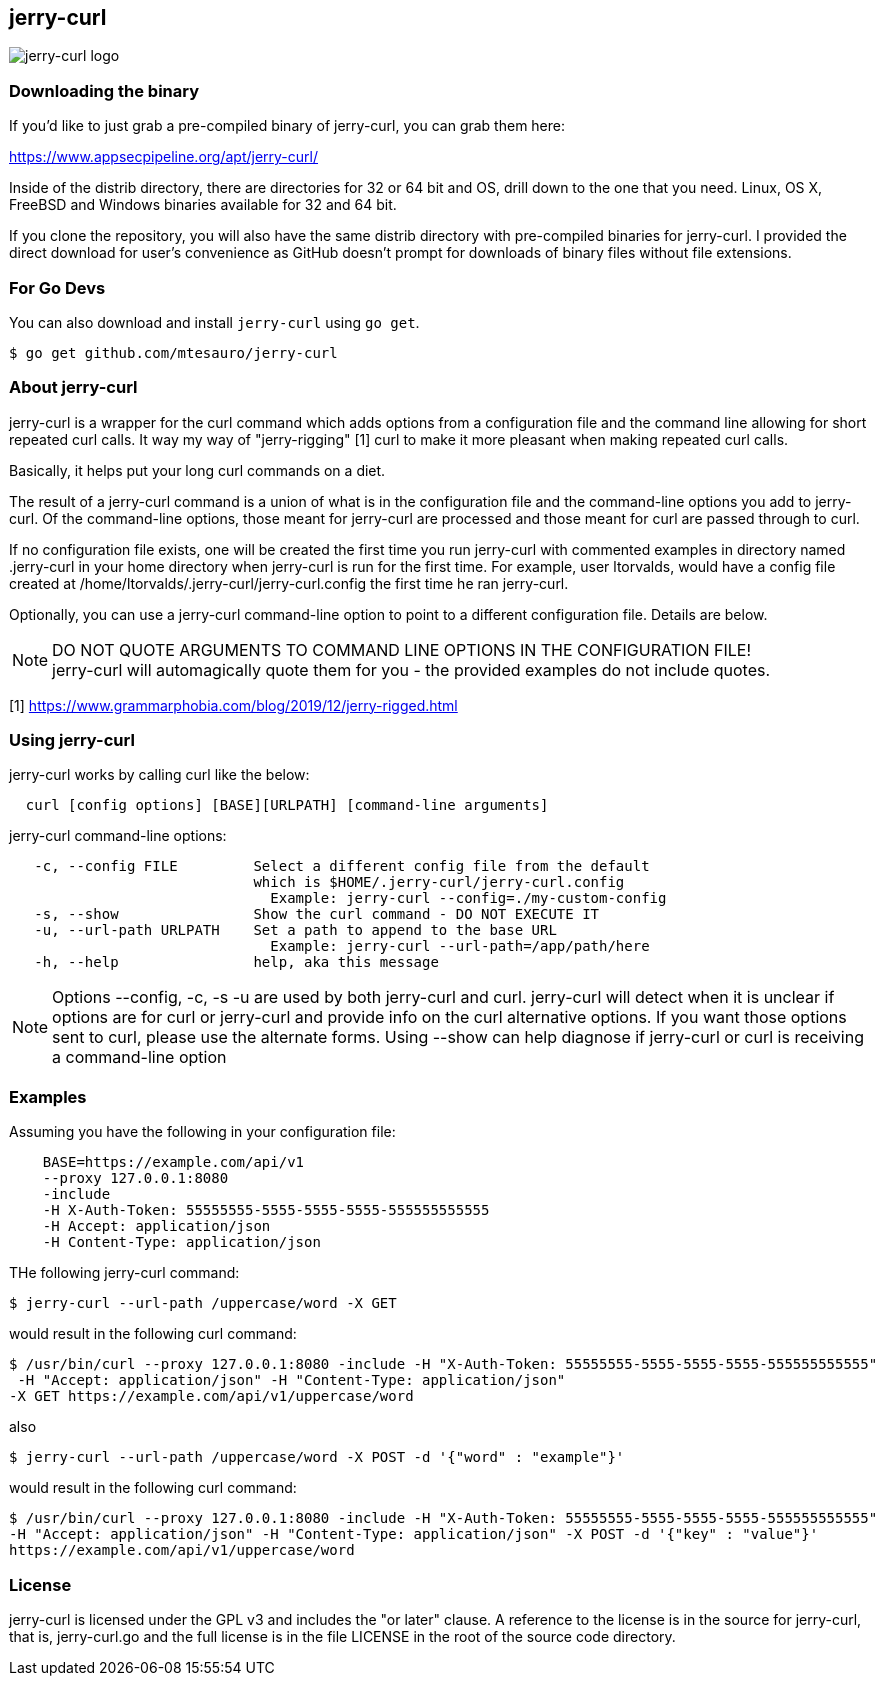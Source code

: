 == jerry-curl ==

image::https://raw.githubusercontent.com/mtesauro/jerry-curl/master/docs/images/jerry-curl_logo.png[jerry-curl logo]

=== Downloading the binary ===

If you'd like to just grab a pre-compiled binary of jerry-curl, you can grab them here:

================
https://www.appsecpipeline.org/apt/jerry-curl/
================

Inside of the distrib directory, there are directories for 32 or 64 bit and OS, drill down to the one that you need.  Linux, OS X, FreeBSD and Windows binaries available for 32 and 64 bit. 

If you clone the repository, you will also have the same distrib directory with pre-compiled binaries for jerry-curl.  I provided the direct download for user's convenience as GitHub doesn't prompt for downloads of binary files without file extensions.

=== For Go Devs ===
You can also download and install `jerry-curl` using `go get`.

```
$ go get github.com/mtesauro/jerry-curl
```

=== About jerry-curl ===

jerry-curl is a wrapper for the curl command which adds options from a configuration file and the command line allowing for short repeated curl calls. It way my way of "jerry-rigging" [1] curl to make it more pleasant when making repeated curl calls.

Basically, it helps put your long curl commands on a diet.

The result of a jerry-curl command is a union of what is in the configuration file and the command-line options you add to jerry-curl.  Of the command-line options, those meant for jerry-curl are processed and those meant for curl are passed through to curl.

If no configuration file exists, one will be created the first time you run jerry-curl with commented examples in directory named .jerry-curl in your home directory when jerry-curl is run for the first time.  For example, user ltorvalds, would have a config file created at /home/ltorvalds/.jerry-curl/jerry-curl.config the first time he ran jerry-curl.

Optionally, you can use a jerry-curl command-line option to point to a different configuration file.  Details are below.

[NOTE]
=================
DO NOT QUOTE ARGUMENTS TO COMMAND LINE OPTIONS IN THE CONFIGURATION FILE! +
 jerry-curl will automagically quote them for you - the provided examples do not include quotes.
=================

[1] https://www.grammarphobia.com/blog/2019/12/jerry-rigged.html

=== Using jerry-curl ===

jerry-curl works by calling curl like the below:
----
  curl [config options] [BASE][URLPATH] [command-line arguments]
----

jerry-curl command-line options: 
----
   -c, --config FILE         Select a different config file from the default 
                             which is $HOME/.jerry-curl/jerry-curl.config 
                               Example: jerry-curl --config=./my-custom-config 
   -s, --show                Show the curl command - DO NOT EXECUTE IT 
   -u, --url-path URLPATH    Set a path to append to the base URL 
                               Example: jerry-curl --url-path=/app/path/here 
   -h, --help                help, aka this message 
----

[NOTE]
=================
Options --config, -c, -s -u are used by both jerry-curl and curl.  jerry-curl will detect when it is unclear if options are for curl or jerry-curl and provide info on the curl alternative options.  If you want those options sent to curl, please use the alternate forms.  Using --show can help diagnose if jerry-curl or curl is receiving a command-line option
=================

=== Examples ===

Assuming you have the following in your configuration file: 
----
    BASE=https://example.com/api/v1 
    --proxy 127.0.0.1:8080 
    -include 
    -H X-Auth-Token: 55555555-5555-5555-5555-555555555555 
    -H Accept: application/json 
    -H Content-Type: application/json 
----

THe following jerry-curl command:

----
$ jerry-curl --url-path /uppercase/word -X GET
----

would result in the following curl command:

----
$ /usr/bin/curl --proxy 127.0.0.1:8080 -include -H "X-Auth-Token: 55555555-5555-5555-5555-555555555555"
 -H "Accept: application/json" -H "Content-Type: application/json" 
-X GET https://example.com/api/v1/uppercase/word
----

also 

----
$ jerry-curl --url-path /uppercase/word -X POST -d '{"word" : "example"}'
----

would result in the following curl command:

----
$ /usr/bin/curl --proxy 127.0.0.1:8080 -include -H "X-Auth-Token: 55555555-5555-5555-5555-555555555555" 
-H "Accept: application/json" -H "Content-Type: application/json" -X POST -d '{"key" : "value"}' 
https://example.com/api/v1/uppercase/word
----

=== License ===

jerry-curl is licensed under the GPL v3 and includes the "or later" clause.  A reference to the license is in the source for jerry-curl, that is, jerry-curl.go and the full license is in the file LICENSE in the root of the source code directory.
